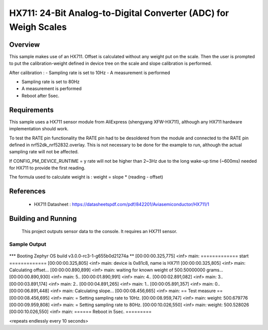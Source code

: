.. _hx711:

HX711: 24-Bit Analog-to-Digital Converter (ADC) for Weigh Scales
################################################################

Overview
********
This sample makes use of an HX711.
Offset is calculated without any weight put on the scale.
Then the user is prompted to put the calibration-weight defined in device tree
on the scale and slope calibration is performed.

After calibration :
- Sampling rate is set to 10Hz
- A measurement is performed

- Sampling rate is set to 80Hz
- A measurement is performed

- Reboot after 5sec.

Requirements
************

This sample uses a HX711 sensor module from AliExpress (shengyang XFW-HX711), although
any HX711 hardware implementation should work.

To test the RATE pin functionality the RATE pin had to be desoldered from the module
and connected to the RATE pin defined in nrf52dk_nrf52832.overlay.
This is not necessary to be done for the example to run, although the actual sampling rate will not be affected.

If CONFIG_PM_DEVICE_RUNTIME = y rate will not be higher than 2~3Hz due to the long wake-up time (~600ms)
needed for HX711 to provide the first reading.

The formula used to calculate weight is :
weight = slope * (reading - offset)

References
**********

 - HX711 Datasheet  : https://datasheetspdf.com/pdf/842201/Aviasemiconductor/HX711/1

Building and Running
********************

 This project outputs sensor data to the console. It requires an HX711
 sensor.

.. zephyr-app-commands::
   :zephyr-app: samples/sensor/hx711
   :board: nrf52dk_nrf52832
   :goals: build
   :compact:

Sample Output
=============

 .. code-block:: console

*** Booting Zephyr OS build v3.0.0-rc3-1-g655b0d21274a  **
[00:00:00.325,775] <inf> main: ============= start =============
[00:00:00.325,805] <inf> main: device is 0x81c8, name is HX711
[00:00:00.325,805] <inf> main: Calculating offset...
[00:00:00.890,899] <inf> main: waiting for known weight of 500.50000000 grams...
[00:00:00.890,930] <inf> main:  5..
[00:00:01.890,991] <inf> main:  4..
[00:00:02.891,082] <inf> main:  3..
[00:00:03.891,174] <inf> main:  2..
[00:00:04.891,265] <inf> main:  1..
[00:00:05.891,357] <inf> main:  0..
[00:00:06.891,448] <inf> main: Calculating slope...
[00:00:08.456,665] <inf> main: == Test measure ==
[00:00:08.456,695] <inf> main: = Setting sampling rate to 10Hz.
[00:00:08.959,747] <inf> main: weight: 500.679776
[00:00:09.959,808] <inf> main: = Setting sampling rate to 80Hz.
[00:00:10.026,550] <inf> main: weight: 500.528026
[00:00:10.026,550] <inf> main: ====== Reboot in 5sec. =========

<repeats endlessly every 10 seconds>
